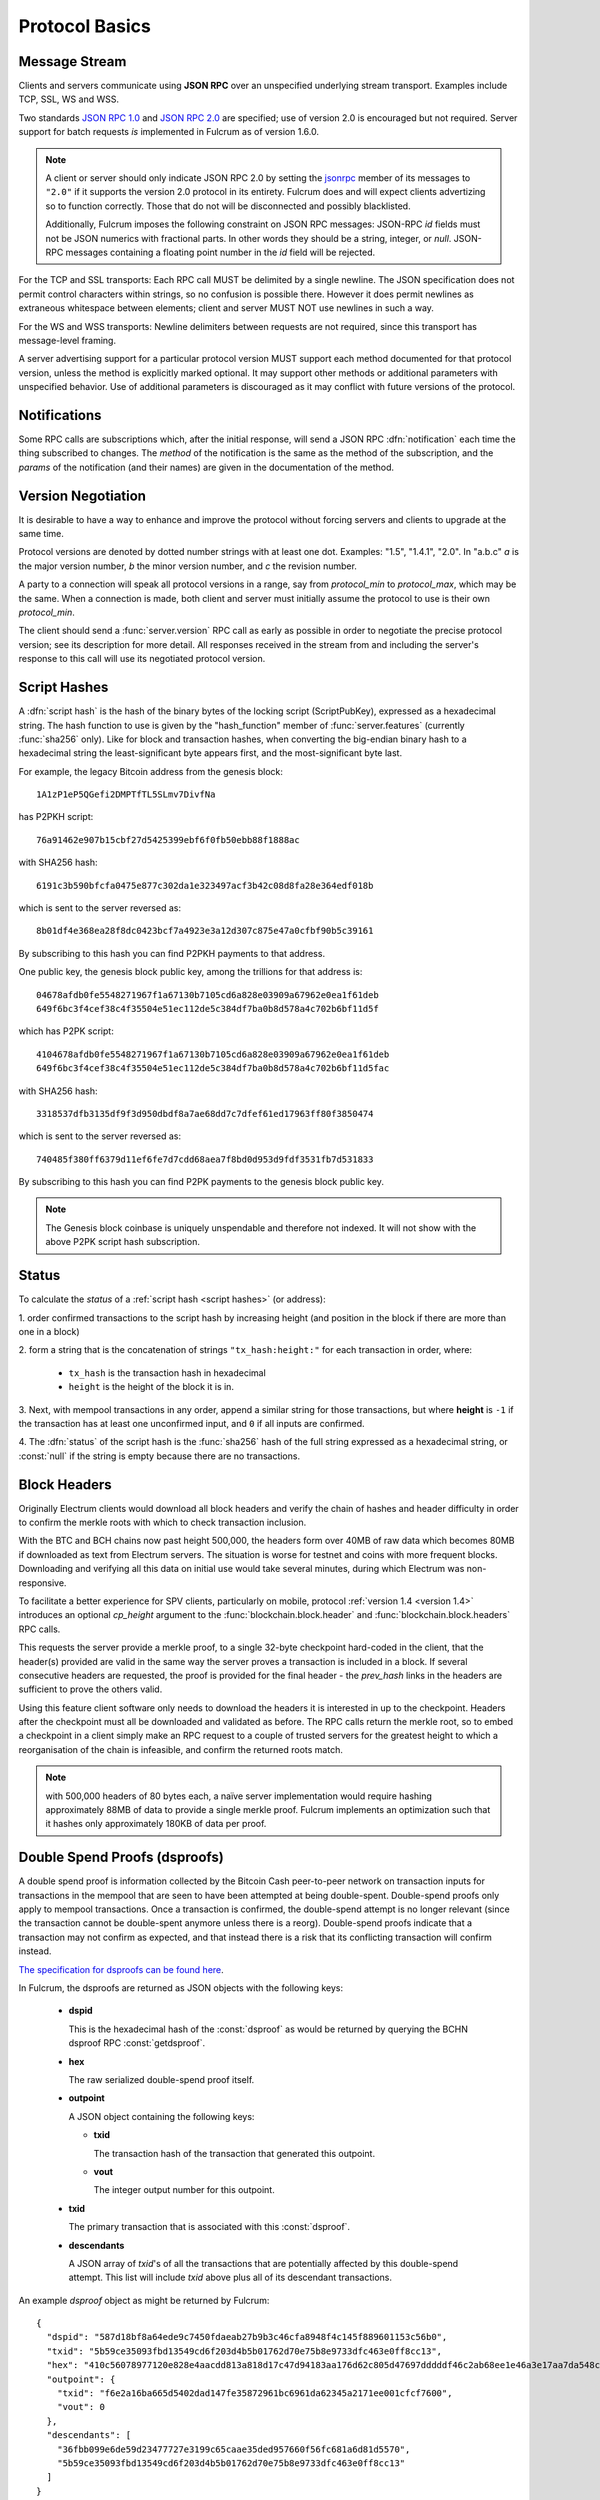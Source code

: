 Protocol Basics
===============

Message Stream
--------------

Clients and servers communicate using **JSON RPC** over an unspecified underlying stream
transport.  Examples include TCP, SSL, WS and WSS.

Two standards `JSON RPC 1.0
<http://www.jsonrpc.org/specification_v1>`_ and `JSON RPC 2.0
<http://www.jsonrpc.org/specification>`_ are specified; use of version
2.0 is encouraged but not required.  Server support for batch requests
*is* implemented in Fulcrum as of version 1.6.0.

.. note::
  A client or server should only indicate JSON RPC 2.0 by
  setting the `jsonrpc <http://www.jsonrpc.org/specification#request_object>`_ member of
  its messages to ``"2.0"`` if it supports the version 2.0 protocol in
  its entirety.  Fulcrum does and will expect clients advertizing so
  to function correctly.  Those that do not will be disconnected and
  possibly blacklisted.

  Additionally, Fulcrum imposes the following constraint on JSON RPC messages: JSON-RPC `id` fields must not be JSON
  numerics with fractional parts. In other words they should be a string, integer, or `null`. JSON-RPC messages
  containing a floating point number in the `id` field will be rejected.

For the TCP and SSL transports: Each RPC call MUST be delimited by a single newline.
The JSON specification does not permit control characters within strings, so no
confusion is possible there.  However it does permit newlines as extraneous
whitespace between elements; client and server MUST NOT use newlines in such a
way.

For the WS and WSS transports: Newline delimiters between requests are not required,
since this transport has message-level framing.

A server advertising support for a particular protocol version MUST
support each method documented for that protocol version, unless the
method is explicitly marked optional.  It may support other methods or
additional parameters with unspecified behavior.  Use of additional
parameters is discouraged as it may conflict with future versions of
the protocol.

Notifications
-------------

Some RPC calls are subscriptions which, after the initial response,
will send a JSON RPC :dfn:`notification` each time the thing
subscribed to changes.  The `method` of the notification is the same
as the method of the subscription, and the `params` of the
notification (and their names) are given in the documentation of the
method.


Version Negotiation
-------------------

It is desirable to have a way to enhance and improve the protocol
without forcing servers and clients to upgrade at the same time.

Protocol versions are denoted by dotted number strings with at least
one dot.  Examples: "1.5", "1.4.1", "2.0".  In "a.b.c" *a* is the
major version number, *b* the minor version number, and *c* the
revision number.

A party to a connection will speak all protocol versions in a range,
say from `protocol_min` to `protocol_max`, which may be the same.
When a connection is made, both client and server must initially
assume the protocol to use is their own `protocol_min`.

The client should send a :func:`server.version` RPC call as early as
possible in order to negotiate the precise protocol version; see its
description for more detail.  All responses received in the stream
from and including the server's response to this call will use its
negotiated protocol version.


.. _script hashes:

Script Hashes
-------------

A :dfn:`script hash` is the hash of the binary bytes of the locking
script (ScriptPubKey), expressed as a hexadecimal string.  The hash
function to use is given by the "hash_function" member of
:func:`server.features` (currently :func:`sha256` only).  Like for
block and transaction hashes, when converting the big-endian binary
hash to a hexadecimal string the least-significant byte appears first,
and the most-significant byte last.

For example, the legacy Bitcoin address from the genesis block::

    1A1zP1eP5QGefi2DMPTfTL5SLmv7DivfNa

has P2PKH script::

    76a91462e907b15cbf27d5425399ebf6f0fb50ebb88f1888ac

with SHA256 hash::

    6191c3b590bfcfa0475e877c302da1e323497acf3b42c08d8fa28e364edf018b

which is sent to the server reversed as::

    8b01df4e368ea28f8dc0423bcf7a4923e3a12d307c875e47a0cfbf90b5c39161

By subscribing to this hash you can find P2PKH payments to that address.

One public key, the genesis block public key, among the trillions for
that address is::

    04678afdb0fe5548271967f1a67130b7105cd6a828e03909a67962e0ea1f61deb
    649f6bc3f4cef38c4f35504e51ec112de5c384df7ba0b8d578a4c702b6bf11d5f

which has P2PK script::

    4104678afdb0fe5548271967f1a67130b7105cd6a828e03909a67962e0ea1f61deb
    649f6bc3f4cef38c4f35504e51ec112de5c384df7ba0b8d578a4c702b6bf11d5fac

with SHA256 hash::

    3318537dfb3135df9f3d950dbdf8a7ae68dd7c7dfef61ed17963ff80f3850474

which is sent to the server reversed as::

    740485f380ff6379d11ef6fe7d7cdd68aea7f8bd0d953d9fdf3531fb7d531833

By subscribing to this hash you can find P2PK payments to the genesis
block public key.

.. note:: The Genesis block coinbase is uniquely unspendable and
   therefore not indexed.  It will not show with the above P2PK script
   hash subscription.


.. _status:

Status
------

To calculate the `status` of a :ref:`script hash <script hashes>` (or
address):

1. order confirmed transactions to the script hash by increasing
height (and position in the block if there are more than one in a
block)

2. form a string that is the concatenation of strings
``"tx_hash:height:"`` for each transaction in order, where:

  * ``tx_hash`` is the transaction hash in hexadecimal

  * ``height`` is the height of the block it is in.

3. Next, with mempool transactions in any order, append a similar
string for those transactions, but where **height** is ``-1`` if the
transaction has at least one unconfirmed input, and ``0`` if all
inputs are confirmed.

4. The :dfn:`status` of the script hash is the :func:`sha256` hash of the
full string expressed as a hexadecimal string, or :const:`null` if the
string is empty because there are no transactions.


Block Headers
-------------

Originally Electrum clients would download all block headers and
verify the chain of hashes and header difficulty in order to confirm
the merkle roots with which to check transaction inclusion.

With the BTC and BCH chains now past height 500,000, the headers form
over 40MB of raw data which becomes 80MB if downloaded as text from
Electrum servers.  The situation is worse for testnet and coins with
more frequent blocks.  Downloading and verifying all this data on
initial use would take several minutes, during which Electrum was
non-responsive.

To facilitate a better experience for SPV clients, particularly on
mobile, protocol :ref:`version 1.4 <version 1.4>` introduces an
optional *cp_height* argument to the :func:`blockchain.block.header`
and :func:`blockchain.block.headers` RPC calls.

This requests the server provide a merkle proof, to a single 32-byte
checkpoint hard-coded in the client, that the header(s) provided are
valid in the same way the server proves a transaction is included in a
block.  If several consecutive headers are requested, the proof is
provided for the final header - the *prev_hash* links in the headers
are sufficient to prove the others valid.

Using this feature client software only needs to download the headers
it is interested in up to the checkpoint.  Headers after the
checkpoint must all be downloaded and validated as before.  The RPC
calls return the merkle root, so to embed a checkpoint in a client
simply make an RPC request to a couple of trusted servers for the
greatest height to which a reorganisation of the chain is infeasible,
and confirm the returned roots match.

.. note:: with 500,000 headers of 80 bytes each, a naïve server
  implementation would require hashing approximately 88MB of data to
  provide a single merkle proof.  Fulcrum implements an optimization
  such that it hashes only approximately 180KB of data per proof.


.. _dsproofs:

Double Spend Proofs (dsproofs)
------------------------------

A double spend proof is information collected by the Bitcoin Cash peer-to-peer
network on transaction inputs for transactions in the mempool that are seen to
have been attempted at being double-spent. Double-spend proofs only apply to
mempool transactions. Once a transaction is confirmed, the double-spend attempt
is no longer relevant (since the transaction cannot be double-spent anymore
unless there is a reorg). Double-spend proofs indicate that a transaction may
not confirm as expected, and that instead there is a risk that its conflicting
transaction will confirm instead.

`The specification for dsproofs can be found here <https://documentation.cash/protocol/network/messages/dsproof-beta>`_.

In Fulcrum, the dsproofs are returned as JSON objects with the following keys:

  * **dspid**

    This is the hexadecimal hash of the :const:`dsproof` as would
    be returned by querying the BCHN dsproof RPC :const:`getdsproof`.

  * **hex**

    The raw serialized double-spend proof itself.

  * **outpoint**

    A JSON object containing the following keys:

    * **txid**

      The transaction hash of the transaction that generated this outpoint.

    * **vout**

      The integer output number for this outpoint.

  * **txid**

    The primary transaction that is associated with this :const:`dsproof`.

  * **descendants**

    A JSON array of *txid*'s of all the transactions that are potentially
    affected by this double-spend attempt. This list will include `txid` above
    plus all of its descendant transactions.

An example `dsproof` object as might be returned by Fulcrum::

    {
      "dspid": "587d18bf8a64ede9c7450fdaeab27b9b3c46cfa8948f4c145f889601153c56b0",
      "txid": "5b59ce35093fbd13549cd6f203d4b5b01762d70e75b8e9733dfc463e0ff8cc13",
      "hex": "410c56078977120e828e4aacdd813a818d17c47d94183aa176d62c805d47697dddddf46c2ab68ee1e46a3e17aa7da548c38ec43416422d433b1782eb3298356df441",
      "outpoint": {
        "txid": "f6e2a16ba665d5402dad147fe35872961bc6961da62345a2171ee001cfcf7600",
        "vout": 0
      },
      "descendants": [
        "36fbb099e6de59d23477727e3199c65caae35ded957660f56fc681a6d81d5570",
        "5b59ce35093fbd13549cd6f203d4b5b01762d70e75b8e9733dfc463e0ff8cc13"
      ]
    }

Note that as of March 2021, only servers running Bitcoin Cash Node v22.3.0 or later
are capable of reporting double-spend proofs via RPC, and thus only such servers
will provide double-spend proofs to clients via the Electrum Cash protocol.
Servers that support `dsproof` will have the key :const:`"dsproof"` set to
:const:`true` in their :func:`server.features` map.
